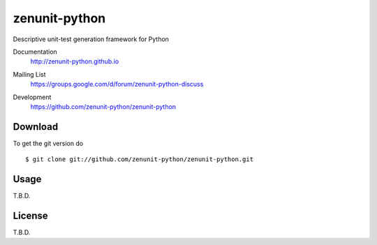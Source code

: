 zenunit-python
==============

Descriptive unit-test generation framework for Python

Documentation
   http://zenunit-python.github.io
Mailing List
   https://groups.google.com/d/forum/zenunit-python-discuss
Development
   https://github.com/zenunit-python/zenunit-python

   .. image:: https://api.travis-ci.org/zenunit-python/zenunit-python.svg?branch=master
            :target: https://travis-ci.org/zenunit-python/zenunit-python

   .. image:: https://readthedocs.org/projects/zenunit-python/badge/?version=latest
            :target: https://readthedocs.org/projects/zenunit-python/?badge=latest
      :alt: Documentation Status

   .. image:: https://coveralls.io/repos/zenunit-python/zenunit-python/badge.svg?branch=master
            :target: https://coveralls.io/r/zenunit-python/zenunit-python?branch=master


Download
--------

.. 
    Get the latest version of zenunit-python from
    https://pypi.python.org/pypi/zenunit-python/
    ::

    $ pip install zenunit-python

To get the git version do

::

    $ git clone git://github.com/zenunit-python/zenunit-python.git

Usage
-----

T.B.D.

License
-------

T.B.D.

.. 
    Copyright (C) 2016 zenunit-python Developers
    Youngsung Kim<grnydawn@gmail.com>
